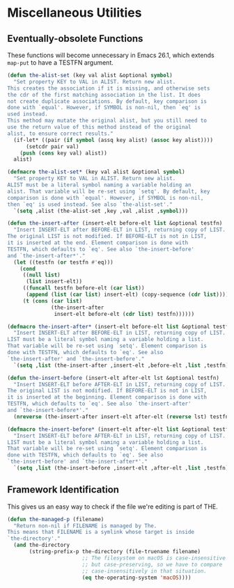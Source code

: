* Miscellaneous Utilities
** Requirements                                                   :noexport:
#+begin_src emacs-lisp
  ;;; the-util.el --- Miscellaneous utility functions

  (require 'the-os)
  (require 'the-libraries)
#+end_src

** Eventually-obsolete Functions
These functions will become unnecessary in Emacs 26.1, which
extends =map-put= to have a TESTFN argument.

#+begin_src emacs-lisp
  (defun the-alist-set (key val alist &optional symbol)
    "Set property KEY to VAL in ALIST. Return new alist.
  This creates the association if it is missing, and otherwise sets
  the cdr of the first matching association in the list. It does
  not create duplicate associations. By default, key comparison is
  done with `equal'. However, if SYMBOL is non-nil, then `eq' is
  used instead.
  This method may mutate the original alist, but you still need to
  use the return value of this method instead of the original
  alist, to ensure correct results."
    (if-let* ((pair (if symbol (assq key alist) (assoc key alist))))
        (setcdr pair val)
      (push (cons key val) alist))
    alist)

  (defmacro the-alist-set* (key val alist &optional symbol)
    "Set property KEY to VAL in ALIST. Return new alist.
  ALIST must be a literal symbol naming a variable holding an
  alist. That variable will be re-set using `setq'. By default, key
  comparison is done with `equal'. However, if SYMBOL is non-nil,
  then `eq' is used instead. See also `the-alist-set'."
    `(setq ,alist (the-alist-set ,key ,val ,alist ,symbol)))

  (defun the-insert-after (insert-elt before-elt list &optional testfn)
    "Insert INSERT-ELT after BEFORE-ELT in LIST, returning copy of LIST.
  The original LIST is not modified. If BEFORE-ELT is not in LIST,
  it is inserted at the end. Element comparison is done with
  TESTFN, which defaults to `eq'. See also `the-insert-before'
  and `the-insert-after*'."
    (let ((testfn (or testfn #'eq)))
      (cond
       ((null list)
        (list insert-elt))
       ((funcall testfn before-elt (car list))
        (append (list (car list) insert-elt) (copy-sequence (cdr list))))
       (t (cons (car list)
                (the-insert-after
                 insert-elt before-elt (cdr list) testfn))))))

  (defmacro the-insert-after* (insert-elt before-elt list &optional testfn)
    "Insert INSERT-ELT after BEFORE-ELT in LIST, returning copy of LIST.
  LIST must be a literal symbol naming a variable holding a list.
  That variable will be re-set using `setq'. Element comparison is
  done with TESTFN, which defaults to `eq'. See also
  `the-insert-after' and `the-insert-before'."
    `(setq ,list (the-insert-after ,insert-elt ,before-elt ,list ,testfn)))

  (defun the-insert-before (insert-elt after-elt lst &optional testfn)
    "Insert INSERT-ELT before AFTER-ELT in LIST, returning copy of LIST.
  The original LIST is not modified. If BEFORE-ELT is not in LIST,
  it is inserted at the beginning. Element comparison is done with
  TESTFN, which defaults to `eq'. See also `the-insert-after'
  and `the-insert-before*'."
    (nreverse (the-insert-after insert-elt after-elt (reverse lst) testfn)))

  (defmacro the-insert-before* (insert-elt after-elt list &optional testfn)
    "Insert INSERT-ELT before AFTER-ELT in LIST, returning copy of LIST.
  LIST must be a literal symbol naming a variable holding a list.
  That variable will be re-set using `setq'. Element comparison is
  done with TESTFN, which defaults to `eq'. See also
  `the-insert-before' and `the-insert-after*'."
    `(setq ,list (the-insert-before ,insert-elt ,after-elt ,list ,testfn)))
#+end_src

** Framework Identification
This gives us an easy way to check if the file we're editing is part
of THE.

#+begin_src emacs-lisp
  (defun the-managed-p (filename)
    "Return non-nil if FILENAME is managed by The.
  This means that FILENAME is a symlink whose target is inside
  `the-directory'."
    (and the-directory
         (string-prefix-p the-directory (file-truename filename)
                          ;; The filesystem on macOS is case-insensitive
                          ;; but case-preserving, so we have to compare
                          ;; case-insensitively in that situation.
                          (eq the-operating-system 'macOS))))
#+end_src

** Provides                                                       :noexport:
#+begin_src emacs-lisp
  (provide 'the-util)

  ;;; the-util.el ends here
#+end_src
